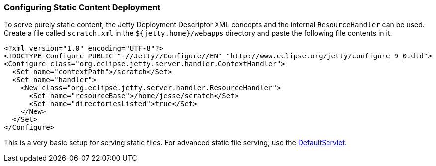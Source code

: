 //  ========================================================================
//  Copyright (c) 1995-2016 Mort Bay Consulting Pty. Ltd.
//  ========================================================================
//  All rights reserved. This program and the accompanying materials
//  are made available under the terms of the Eclipse Public License v1.0
//  and Apache License v2.0 which accompanies this distribution.
//
//      The Eclipse Public License is available at
//      http://www.eclipse.org/legal/epl-v10.html
//
//      The Apache License v2.0 is available at
//      http://www.opensource.org/licenses/apache2.0.php
//
//  You may elect to redistribute this code under either of these licenses.
//  ========================================================================

[[static-content-deployment]]
=== Configuring Static Content Deployment

To serve purely static content, the Jetty Deployment Descriptor XML concepts and the internal `ResourceHandler` can be used. 
Create a file called `scratch.xml` in the `${jetty.home}/webapps` directory and paste the following file contents in it.

[source,xml]
----

<?xml version="1.0" encoding="UTF-8"?>
<!DOCTYPE Configure PUBLIC "-//Jetty//Configure//EN" "http://www.eclipse.org/jetty/configure_9_0.dtd">
<Configure class="org.eclipse.jetty.server.handler.ContextHandler">
  <Set name="contextPath">/scratch</Set>
  <Set name="handler">
    <New class="org.eclipse.jetty.server.handler.ResourceHandler">
      <Set name="resourceBase">/home/jesse/scratch</Set>
      <Set name="directoriesListed">true</Set>
    </New>
  </Set>
</Configure>


----

This is a very basic setup for serving static files.
For advanced static file serving, use the link:{JXURL}/org/eclipse/jetty/servlet/DefaultServlet.html[DefaultServlet].

